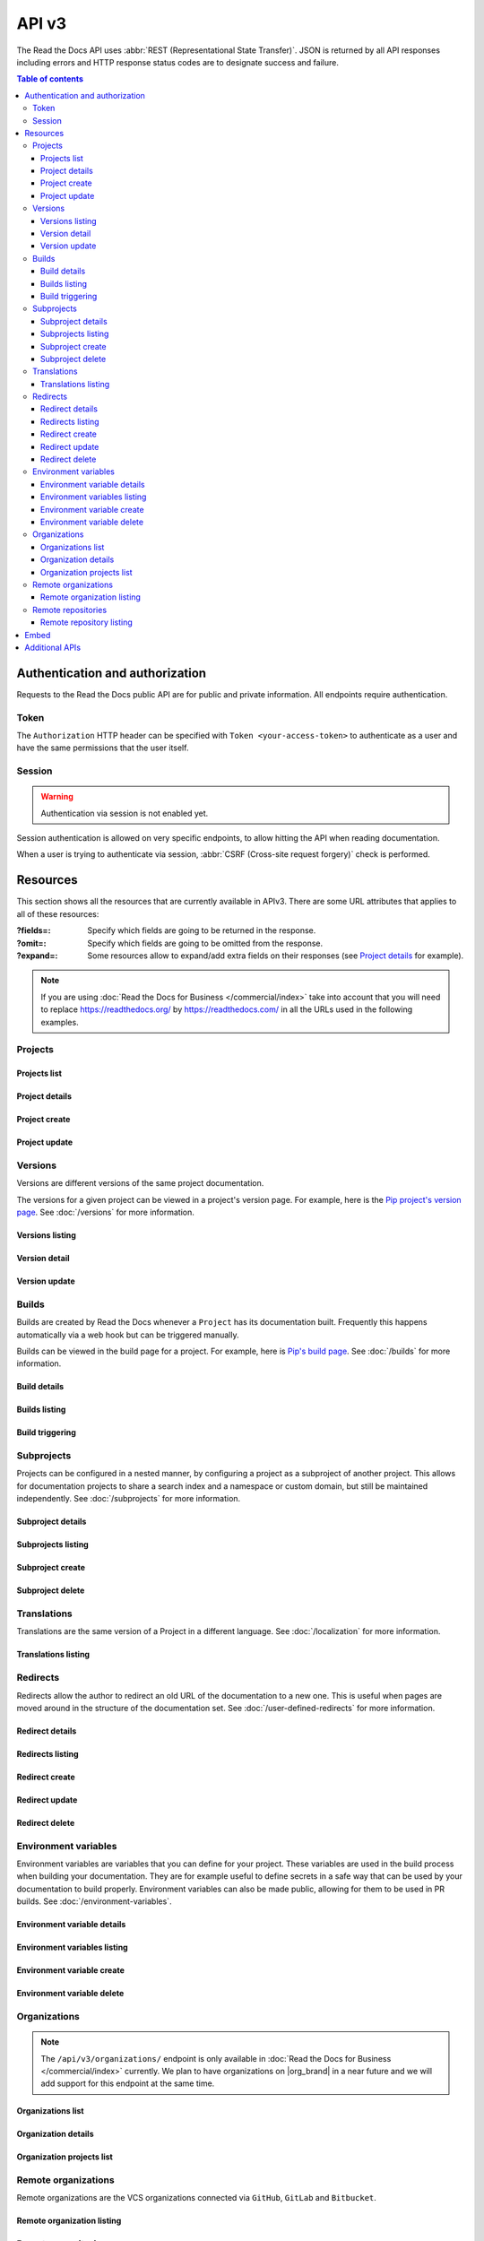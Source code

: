 API v3
======

The Read the Docs API uses :abbr:`REST (Representational State Transfer)`.
JSON is returned by all API responses including errors
and HTTP response status codes are to designate success and failure.

.. contents:: Table of contents
   :local:
   :backlinks: none
   :depth: 3


Authentication and authorization
--------------------------------

Requests to the Read the Docs public API are for public and private information.
All endpoints require authentication.


Token
~~~~~

The ``Authorization`` HTTP header can be specified with ``Token <your-access-token>``
to authenticate as a user and have the same permissions that the user itself.


.. tabs::

  .. tab:: |org_brand|

     .. note::

        On |org_brand|, you will find your access Token under
        `your profile settings <https://readthedocs.org/accounts/tokens/>`__.

  .. tab:: |com_brand|

     .. note::

        On |com_brand|, you will find your access Token under
        `your profile settings <https://readthedocs.com/accounts/tokens/>`__.


Session
~~~~~~~

.. warning::

   Authentication via session is not enabled yet.

Session authentication is allowed on very specific endpoints,
to allow hitting the API when reading documentation.

When a user is trying to authenticate via session,
:abbr:`CSRF (Cross-site request forgery)` check is performed.


Resources
---------

This section shows all the resources that are currently available in APIv3.
There are some URL attributes that applies to all of these resources:

:?fields=:

   Specify which fields are going to be returned in the response.

:?omit=:

   Specify which fields are going to be omitted from the response.

:?expand=:

   Some resources allow to expand/add extra fields on their responses (see `Project details <#project-details>`__ for example).


.. tabs::

   .. tab:: |org_brand|

      .. tip::

         You can browse the full API by accessing its root URL: https://readthedocs.org/api/v3/

   .. tab:: |com_brand|

      .. tip::

         You can browse the full API by accessing its root URL: https://readthedocs.com/api/v3/


.. note::

   If you are using :doc:`Read the Docs for Business </commercial/index>` take into account that you will need to replace
   https://readthedocs.org/ by https://readthedocs.com/ in all the URLs used in the following examples.


Projects
~~~~~~~~

Projects list
+++++++++++++

.. http:get:: /api/v3/projects/

    Retrieve a list of all the projects for the current logged in user.

    **Example request**:

    .. tabs::

        .. code-tab:: bash

            $ curl -H "Authorization: Token <token>" https://readthedocs.org/api/v3/projects/

        .. code-tab:: python

            import requests
            URL = 'https://readthedocs.org/api/v3/projects/'
            TOKEN = '<token>'
            HEADERS = {'Authorization': f'token {TOKEN}'}
            response = requests.get(URL, headers=HEADERS)
            print(response.json())

    **Example response**:

    .. sourcecode:: json

        {
            "count": 25,
            "next": "/api/v3/projects/?limit=10&offset=10",
            "previous": null,
            "results": [{
                "id": 12345,
                "name": "Pip",
                "slug": "pip",
                "created": "2010-10-23T18:12:31+00:00",
                "modified": "2018-12-11T07:21:11+00:00",
                "language": {
                    "code": "en",
                    "name": "English"
                },
                "programming_language": {
                    "code": "py",
                    "name": "Python"
                },
                "repository": {
                    "url": "https://github.com/pypa/pip",
                    "type": "git"
                },
                "default_version": "stable",
                "default_branch": "master",
                "subproject_of": null,
                "translation_of": null,
                "urls": {
                    "documentation": "http://pip.pypa.io/en/stable/",
                    "home": "https://pip.pypa.io/"
                },
                "tags": [
                    "distutils",
                    "easy_install",
                    "egg",
                    "setuptools",
                    "virtualenv"
                ],
                "users": [
                    {
                        "username": "dstufft"
                    }
                ],
                "active_versions": {
                    "stable": "{VERSION}",
                    "latest": "{VERSION}",
                    "19.0.2": "{VERSION}"
                },
                "_links": {
                    "_self": "/api/v3/projects/pip/",
                    "versions": "/api/v3/projects/pip/versions/",
                    "builds": "/api/v3/projects/pip/builds/",
                    "subprojects": "/api/v3/projects/pip/subprojects/",
                    "superproject": "/api/v3/projects/pip/superproject/",
                    "redirects": "/api/v3/projects/pip/redirects/",
                    "translations": "/api/v3/projects/pip/translations/"
                }
            }]
        }

    :query string name: return projects with matching name
    :query string slug: return projects with matching slug
    :query string language: language code as ``en``, ``es``, ``ru``, etc.
    :query string programming_language: programming language code as ``py``, ``js``, etc.

    The ``results`` in response is an array of project data,
    which is same as :http:get:`/api/v3/projects/(string:project_slug)/`.

    .. note::

       .. FIXME: we can't use :query string: here because it doesn't render properly

      :doc:`Read the Docs for Business </commercial/index>`, also accepts

      :Query Parameters:

         * **expand** (*string*) -- with ``organization`` and ``teams``.



Project details
+++++++++++++++

.. http:get:: /api/v3/projects/(string:project_slug)/

    Retrieve details of a single project.

    **Example request**:

    .. tabs::

        .. code-tab:: bash

            $ curl -H "Authorization: Token <token>" https://readthedocs.org/api/v3/projects/pip/

        .. code-tab:: python

            import requests
            URL = 'https://readthedocs.org/api/v3/projects/pip/'
            TOKEN = '<token>'
            HEADERS = {'Authorization': f'token {TOKEN}'}
            response = requests.get(URL, headers=HEADERS)
            print(response.json())

    **Example response**:

    .. sourcecode:: json

        {
            "id": 12345,
            "name": "Pip",
            "slug": "pip",
            "created": "2010-10-23T18:12:31+00:00",
            "modified": "2018-12-11T07:21:11+00:00",
            "language": {
                "code": "en",
                "name": "English"
            },
            "programming_language": {
                "code": "py",
                "name": "Python"
            },
            "repository": {
                "url": "https://github.com/pypa/pip",
                "type": "git"
            },
            "default_version": "stable",
            "default_branch": "master",
            "subproject_of": null,
            "translation_of": null,
            "urls": {
                "documentation": "http://pip.pypa.io/en/stable/",
                "home": "https://pip.pypa.io/"
            },
            "tags": [
                "distutils",
                "easy_install",
                "egg",
                "setuptools",
                "virtualenv"
            ],
            "users": [
                {
                    "username": "dstufft"
                }
            ],
            "active_versions": {
                "stable": "{VERSION}",
                "latest": "{VERSION}",
                "19.0.2": "{VERSION}"
            },
            "privacy_level": "public",
            "external_builds_privacy_level": "public",
            "_links": {
                "_self": "/api/v3/projects/pip/",
                "versions": "/api/v3/projects/pip/versions/",
                "builds": "/api/v3/projects/pip/builds/",
                "subprojects": "/api/v3/projects/pip/subprojects/",
                "superproject": "/api/v3/projects/pip/superproject/",
                "redirects": "/api/v3/projects/pip/redirects/",
                "translations": "/api/v3/projects/pip/translations/"
            }
        }

    :query string expand: allows to add/expand some extra fields in the response.
                          Allowed values are ``active_versions``, ``active_versions.last_build`` and
                          ``active_versions.last_build.config``. Multiple fields can be passed separated by commas.

    .. note::

       .. FIXME: we can't use :query string: here because it doesn't render properly

      :doc:`Read the Docs for Business </commercial/index>`, also accepts

      :Query Parameters:

         * **expand** (*string*) -- with ``organization`` and ``teams``.

Project create
++++++++++++++

.. http:post:: /api/v3/projects/

    Import a project under authenticated user.

    **Example request**:

    .. tabs::

        .. code-tab:: bash

            $ curl \
              -X POST \
              -H "Authorization: Token <token>" https://readthedocs.org/api/v3/projects/ \
              -H "Content-Type: application/json" \
              -d @body.json

        .. code-tab:: python

            import requests
            import json
            URL = 'https://readthedocs.org/api/v3/projects/'
            TOKEN = '<token>'
            HEADERS = {'Authorization': f'token {TOKEN}'}
            data = json.load(open('body.json', 'rb'))
            response = requests.post(
                URL,
                json=data,
                headers=HEADERS,
            )
            print(response.json())

    The content of ``body.json`` is like,

    .. sourcecode:: json

        {
            "name": "Test Project",
            "repository": {
                "url": "https://github.com/readthedocs/template",
                "type": "git"
            },
            "homepage": "http://template.readthedocs.io/",
            "programming_language": "py",
            "language": "es",
            "privacy_level": "public",
            "external_builds_privacy_level": "public",
            "tags": [
                "automation",
                "sphinx"
            ]
        }

    **Example response**:

    `See Project details <#project-details>`__

    .. note::

       .. FIXME: we can't use :query string: here because it doesn't render properly

      :doc:`Read the Docs for Business </commercial/index>`, also accepts

      :Request JSON Object:

         * **organization** (*string*) -- required organization's slug under the project will be imported.
         * **teams** (*string*) -- optional teams' slugs the project will belong to.

      .. note::

         Privacy levels are only available in :doc:`Read the Docs for Business </commercial/index>`.

Project update
++++++++++++++

.. http:patch:: /api/v3/projects/(string:project_slug)/

    Update an existing project.

    **Example request**:

    .. tabs::

        .. code-tab:: bash

            $ curl \
              -X PATCH \
              -H "Authorization: Token <token>" https://readthedocs.org/api/v3/projects/pip/ \
              -H "Content-Type: application/json" \
              -d @body.json

        .. code-tab:: python

            import requests
            import json
            URL = 'https://readthedocs.org/api/v3/projects/pip/'
            TOKEN = '<token>'
            HEADERS = {'Authorization': f'token {TOKEN}'}
            data = json.load(open('body.json', 'rb'))
            response = requests.patch(
                URL,
                json=data,
                headers=HEADERS,
            )
            print(response.json())

    The content of ``body.json`` is like,

    .. sourcecode:: json

        {
            "name": "New name for the project",
            "repository": {
                "url": "https://github.com/readthedocs/readthedocs.org",
                "type": "git"
            },
            "language": "ja",
            "programming_language": "py",
            "homepage": "https://readthedocs.org/",
            "tags" : [
                "extension",
                "mkdocs"
            ]
            "default_version": "v0.27.0",
            "default_branch": "develop",
            "analytics_code": "UA000000",
            "analytics_disabled": false,
            "single_version": false,
            "external_builds_enabled": true,
            "privacy_level": "public",
            "external_builds_privacy_level": "public"
        }

    .. note::

        Adding ``tags`` will replace existing tags with the new list,
        and if omitted won't change the tags.

    .. note::

       Privacy levels are only available in :doc:`Read the Docs for Business </commercial/index>`.

    :statuscode 204: Updated successfully


Versions
~~~~~~~~

Versions are different versions of the same project documentation.

The versions for a given project can be viewed in a project's version page.
For example, here is the `Pip project's version page`_.
See :doc:`/versions` for more information.

.. _Pip project's version page: https://readthedocs.org/projects/pip/versions/


Versions listing
++++++++++++++++

.. http:get:: /api/v3/projects/(string:project_slug)/versions/

    Retrieve a list of all versions for a project.

    **Example request**:

    .. tabs::

        .. code-tab:: bash

            $ curl -H "Authorization: Token <token>" https://readthedocs.org/api/v3/projects/pip/versions/

        .. code-tab:: python

            import requests
            URL = 'https://readthedocs.org/api/v3/projects/pip/versions/'
            TOKEN = '<token>'
            HEADERS = {'Authorization': f'token {TOKEN}'}
            response = requests.get(URL, headers=HEADERS)
            print(response.json())

    **Example response**:

    .. sourcecode:: json

        {
            "count": 25,
            "next": "/api/v3/projects/pip/versions/?limit=10&offset=10",
            "previous": null,
            "results": ["VERSION"]
        }

    :query boolean active: return only active versions
    :query boolean built: return only built versions
    :query string privacy_level: return versions with specific privacy level (``public`` or ``private``)
    :query string slug: return versions with matching slug
    :query string type: return versions with specific type (``branch`` or ``tag``)
    :query string verbose_name: return versions with matching version name


Version detail
++++++++++++++

.. http:get:: /api/v3/projects/(string:project_slug)/versions/(string:version_slug)/

    Retrieve details of a single version.

    **Example request**:

    .. tabs::

        .. code-tab:: bash

            $ curl -H "Authorization: Token <token>" https://readthedocs.org/api/v3/projects/pip/versions/stable/

        .. code-tab:: python

            import requests
            URL = 'https://readthedocs.org/api/v3/projects/pip/versions/stable/'
            TOKEN = '<token>'
            HEADERS = {'Authorization': f'token {TOKEN}'}
            response = requests.get(URL, headers=HEADERS)
            print(response.json())

    **Example response**:

    .. sourcecode:: json

        {
            "id": 71652437,
            "slug": "stable",
            "verbose_name": "stable",
            "identifier": "3a6b3995c141c0888af6591a59240ba5db7d9914",
            "ref": "19.0.2",
            "built": true,
            "active": true,
            "hidden": false,
            "type": "tag",
            "last_build": "{BUILD}",
            "privacy_level": "public",
            "downloads": {
                "pdf": "https://pip.readthedocs.io/_/downloads/pdf/pip/stable/",
                "htmlzip": "https://pip.readthedocs.io/_/downloads/htmlzip/pip/stable/",
                "epub": "https://pip.readthedocs.io/_/downloads/epub/pip/stable/"
            },
            "urls": {
                "dashboard": {
                    "edit": "https://readthedocs.org/dashboard/pip/version/stable/edit/"
                },
                "documentation": "https://pip.pypa.io/en/stable/",
                "vcs": "https://github.com/pypa/pip/tree/19.0.2"
            },
            "_links": {
                "_self": "/api/v3/projects/pip/versions/stable/",
                "builds": "/api/v3/projects/pip/versions/stable/builds/",
                "project": "/api/v3/projects/pip/"
            }
        }

    :>json string ref: the version slug where the ``stable`` version points to.
                       ``null`` when it's not the stable version.
    :>json boolean built: the version has at least one successful build.

    :query string expand: allows to add/expand some extra fields in the response.
                          Allowed values are ``last_build`` and ``last_build.config``.
                          Multiple fields can be passed separated by commas.

Version update
++++++++++++++

.. http:patch:: /api/v3/projects/(string:project_slug)/versions/(string:version_slug)/

    Update a version.

    **Example request**:

    .. tabs::

        .. code-tab:: bash

            $ curl \
              -X PATCH \
              -H "Authorization: Token <token>" https://readthedocs.org/api/v3/projects/pip/versions/0.23/ \
              -H "Content-Type: application/json" \
              -d @body.json

        .. code-tab:: python

            import requests
            import json
            URL = 'https://readthedocs.org/api/v3/projects/pip/versions/0.23/'
            TOKEN = '<token>'
            HEADERS = {'Authorization': f'token {TOKEN}'}
            data = json.load(open('body.json', 'rb'))
            response = requests.patch(
                URL,
                json=data,
                headers=HEADERS,
            )
            print(response.json())

    The content of ``body.json`` is like,

    .. sourcecode:: json

        {
            "active": true,
            "hidden": false,
            "privacy_level": "public"
        }

    :statuscode 204: Updated successfully

    .. note::

       Privacy levels are only available in :doc:`Read the Docs for Business </commercial/index>`.

Builds
~~~~~~

Builds are created by Read the Docs whenever a ``Project`` has its documentation built.
Frequently this happens automatically via a web hook but can be triggered manually.

Builds can be viewed in the build page for a project.
For example, here is `Pip's build page`_.
See :doc:`/builds` for more information.

.. _Pip's build page: https://readthedocs.org/projects/pip/builds/


Build details
+++++++++++++

.. http:get:: /api/v3/projects/(str:project_slug)/builds/(int:build_id)/

    Retrieve details of a single build for a project.

    **Example request**:

    .. tabs::

        .. code-tab:: bash

            $ curl -H "Authorization: Token <token>" https://readthedocs.org/api/v3/projects/pip/builds/8592686/?expand=config

        .. code-tab:: python

            import requests
            URL = 'https://readthedocs.org/api/v3/projects/pip/builds/8592686/?expand=config'
            TOKEN = '<token>'
            HEADERS = {'Authorization': f'token {TOKEN}'}
            response = requests.get(URL, headers=HEADERS)
            print(response.json())

    **Example response**:

    .. sourcecode:: json

        {
            "id": 8592686,
            "version": "latest",
            "project": "pip",
            "created": "2018-06-19T15:15:59+00:00",
            "finished": "2018-06-19T15:16:58+00:00",
            "duration": 59,
            "state": {
                "code": "finished",
                "name": "Finished"
            },
            "success": true,
            "error": null,
            "commit": "6f808d743fd6f6907ad3e2e969c88a549e76db30",
            "config": {
                "version": "1",
                "formats": [
                    "htmlzip",
                    "epub",
                    "pdf"
                ],
                "python": {
                    "version": 3,
                    "install": [
                        {
                            "requirements": ".../stable/tools/docs-requirements.txt"
                        }
                    ],
                    "use_system_site_packages": false
                },
                "conda": null,
                "build": {
                    "image": "readthedocs/build:latest"
                },
                "doctype": "sphinx_htmldir",
                "sphinx": {
                    "builder": "sphinx_htmldir",
                    "configuration": ".../stable/docs/html/conf.py",
                    "fail_on_warning": false
                },
                "mkdocs": {
                    "configuration": null,
                    "fail_on_warning": false
                },
                "submodules": {
                    "include": "all",
                    "exclude": [],
                    "recursive": true
                }
            },
            "_links": {
                "_self": "/api/v3/projects/pip/builds/8592686/",
                "project": "/api/v3/projects/pip/",
                "version": "/api/v3/projects/pip/versions/latest/"
            }
        }

    :>json string created: The ISO-8601 datetime when the build was created.
    :>json string finished: The ISO-8601 datetime when the build has finished.
    :>json integer duration: The length of the build in seconds.
    :>json string state: The state of the build (one of ``triggered``, ``building``, ``installing``, ``cloning``, ``finished`` or ``cancelled``)
    :>json string error: An error message if the build was unsuccessful

    :query string expand: allows to add/expand some extra fields in the response.
                          Allowed value is ``config``.


Builds listing
++++++++++++++

.. http:get:: /api/v3/projects/(str:project_slug)/builds/

    Retrieve list of all the builds on this project.

    **Example request**:

    .. tabs::

        .. code-tab:: bash

            $ curl -H "Authorization: Token <token>" https://readthedocs.org/api/v3/projects/pip/builds/

        .. code-tab:: python

            import requests
            URL = 'https://readthedocs.org/api/v3/projects/pip/builds/'
            TOKEN = '<token>'
            HEADERS = {'Authorization': f'token {TOKEN}'}
            response = requests.get(URL, headers=HEADERS)
            print(response.json())

    **Example response**:

    .. sourcecode:: json

        {
            "count": 15,
            "next": "/api/v3/projects/pip/builds?limit=10&offset=10",
            "previous": null,
            "results": ["BUILD"]
        }

    :query string commit: commit hash to filter the builds returned by commit
    :query boolean running: filter the builds that are currently building/running


Build triggering
++++++++++++++++


.. http:post:: /api/v3/projects/(string:project_slug)/versions/(string:version_slug)/builds/

    Trigger a new build for the ``version_slug`` version of this project.

    **Example request**:

    .. tabs::

        .. code-tab:: bash

            $ curl \
              -X POST \
              -H "Authorization: Token <token>" https://readthedocs.org/api/v3/projects/pip/versions/latest/builds/

        .. code-tab:: python

            import requests
            URL = 'https://readthedocs.org/api/v3/projects/pip/versions/latest/builds/'
            TOKEN = '<token>'
            HEADERS = {'Authorization': f'token {TOKEN}'}
            response = requests.post(URL, headers=HEADERS)
            print(response.json())

    **Example response**:

    .. sourcecode:: json

        {
            "build": "{BUILD}",
            "project": "{PROJECT}",
            "version": "{VERSION}"
        }

    :statuscode 202: the build was triggered


Subprojects
~~~~~~~~~~~

Projects can be configured in a nested manner,
by configuring a project as a subproject of another project.
This allows for documentation projects to share a search index and a namespace or custom domain,
but still be maintained independently.
See :doc:`/subprojects` for more information.


Subproject details
++++++++++++++++++


.. http:get:: /api/v3/projects/(str:project_slug)/subprojects/(str:alias_slug)/

    Retrieve details of a subproject relationship.

    **Example request**:

    .. tabs::

        .. code-tab:: bash

            $ curl -H "Authorization: Token <token>" https://readthedocs.org/api/v3/projects/pip/subprojects/subproject-alias/

        .. code-tab:: python

            import requests
            URL = 'https://readthedocs.org/api/v3/projects/pip/subprojects/subproject-alias/'
            TOKEN = '<token>'
            HEADERS = {'Authorization': f'token {TOKEN}'}
            response = requests.get(URL, headers=HEADERS)
            print(response.json())

    **Example response**:

    .. sourcecode:: json

        {
            "alias": "subproject-alias",
            "child": ["PROJECT"],
            "_links": {
                "parent": "/api/v3/projects/pip/"
            }
        }


Subprojects listing
+++++++++++++++++++


.. http:get:: /api/v3/projects/(str:project_slug)/subprojects/

    Retrieve a list of all sub-projects for a project.

    **Example request**:

    .. tabs::

        .. code-tab:: bash

            $ curl -H "Authorization: Token <token>" https://readthedocs.org/api/v3/projects/pip/subprojects/

        .. code-tab:: python

            import requests
            URL = 'https://readthedocs.org/api/v3/projects/pip/subprojects/'
            TOKEN = '<token>'
            HEADERS = {'Authorization': f'token {TOKEN}'}
            response = requests.get(URL, headers=HEADERS)
            print(response.json())

    **Example response**:

    .. sourcecode:: json

        {
            "count": 25,
            "next": "/api/v3/projects/pip/subprojects/?limit=10&offset=10",
            "previous": null,
            "results": ["SUBPROJECT RELATIONSHIP"]
        }


Subproject create
+++++++++++++++++


.. http:post:: /api/v3/projects/(str:project_slug)/subprojects/

    Create a subproject relationship between two projects.

    **Example request**:

    .. tabs::

        .. code-tab:: bash

            $ curl \
              -X POST \
              -H "Authorization: Token <token>" https://readthedocs.org/api/v3/projects/pip/subprojects/ \
              -H "Content-Type: application/json" \
              -d @body.json

        .. code-tab:: python

            import requests
            import json
            URL = 'https://readthedocs.org/api/v3/projects/pip/subprojects/'
            TOKEN = '<token>'
            HEADERS = {'Authorization': f'token {TOKEN}'}
            data = json.load(open('body.json', 'rb'))
            response = requests.post(
                URL,
                json=data,
                headers=HEADERS,
            )
            print(response.json())

    The content of ``body.json`` is like,

    .. sourcecode:: json

        {
            "child": "subproject-child-slug",
            "alias": "subproject-alias"
        }

    .. note::

      ``child`` must be a project that you have access to.
      Or if you are using :doc:`/commercial/index`,
      additionally the project must be under the same organization as the parent project.

    **Example response**:

    `See Subproject details <#subproject-details>`_

    :>json string child: slug of the child project in the relationship.
    :>json string alias: optional slug alias to be used in the URL (e.g ``/projects/<alias>/en/latest/``).
                         If not provided, child project's slug is used as alias.

    :statuscode 201: Subproject created successfully


Subproject delete
+++++++++++++++++

.. http:delete:: /api/v3/projects/(str:project_slug)/subprojects/(str:alias_slug)/

    Delete a subproject relationship.

    **Example request**:

    .. tabs::

        .. code-tab:: bash

            $ curl \
              -X DELETE \
              -H "Authorization: Token <token>" https://readthedocs.org/api/v3/projects/pip/subprojects/subproject-alias/

        .. code-tab:: python

            import requests
            URL = 'https://readthedocs.org/api/v3/projects/pip/subprojects/subproject-alias/'
            TOKEN = '<token>'
            HEADERS = {'Authorization': f'token {TOKEN}'}
            response = requests.delete(URL, headers=HEADERS)
            print(response.json())

    :statuscode 204: Subproject deleted successfully


Translations
~~~~~~~~~~~~

Translations are the same version of a Project in a different language.
See :doc:`/localization` for more information.

Translations listing
++++++++++++++++++++


.. http:get:: /api/v3/projects/(str:project_slug)/translations/

    Retrieve a list of all translations for a project.

    **Example request**:

    .. tabs::

        .. code-tab:: bash

            $ curl -H "Authorization: Token <token>" https://readthedocs.org/api/v3/projects/pip/translations/

        .. code-tab:: python

            import requests
            URL = 'https://readthedocs.org/api/v3/projects/pip/translations/'
            TOKEN = '<token>'
            HEADERS = {'Authorization': f'token {TOKEN}'}
            response = requests.get(URL, headers=HEADERS)
            print(response.json())

    **Example response**:

    .. sourcecode:: json

        {
            "count": 25,
            "next": "/api/v3/projects/pip/translations/?limit=10&offset=10",
            "previous": null,
            "results": [{
                "id": 12345,
                "name": "Pip",
                "slug": "pip",
                "created": "2010-10-23T18:12:31+00:00",
                "modified": "2018-12-11T07:21:11+00:00",
                "language": {
                    "code": "en",
                    "name": "English"
                },
                "programming_language": {
                    "code": "py",
                    "name": "Python"
                },
                "repository": {
                    "url": "https://github.com/pypa/pip",
                    "type": "git"
                },
                "default_version": "stable",
                "default_branch": "master",
                "subproject_of": null,
                "translation_of": null,
                "urls": {
                    "documentation": "http://pip.pypa.io/en/stable/",
                    "home": "https://pip.pypa.io/"
                },
                "tags": [
                    "distutils",
                    "easy_install",
                    "egg",
                    "setuptools",
                    "virtualenv"
                ],
                "users": [
                    {
                        "username": "dstufft"
                    }
                ],
                "active_versions": {
                    "stable": "{VERSION}",
                    "latest": "{VERSION}",
                    "19.0.2": "{VERSION}"
                },
                "_links": {
                    "_self": "/api/v3/projects/pip/",
                    "versions": "/api/v3/projects/pip/versions/",
                    "builds": "/api/v3/projects/pip/builds/",
                    "subprojects": "/api/v3/projects/pip/subprojects/",
                    "superproject": "/api/v3/projects/pip/superproject/",
                    "redirects": "/api/v3/projects/pip/redirects/",
                    "translations": "/api/v3/projects/pip/translations/"
                }
            }]
        }

    The ``results`` in response is an array of project data,
    which is same as :http:get:`/api/v3/projects/(string:project_slug)/`.


Redirects
~~~~~~~~~

Redirects allow the author to redirect an old URL of the documentation to a new one.
This is useful when pages are moved around in the structure of the documentation set.
See :doc:`/user-defined-redirects` for more information.


Redirect details
++++++++++++++++

.. http:get:: /api/v3/projects/(str:project_slug)/redirects/(int:redirect_id)/

    Retrieve details of a single redirect for a project.

    **Example request**

    .. tabs::

        .. code-tab:: bash

            $ curl -H "Authorization: Token <token>" https://readthedocs.org/api/v3/projects/pip/redirects/1/

        .. code-tab:: python

            import requests
            URL = 'https://readthedocs.org/api/v3/projects/pip/redirects/1/'
            TOKEN = '<token>'
            HEADERS = {'Authorization': f'token {TOKEN}'}
            response = requests.get(URL, headers=HEADERS)
            print(response.json())

    **Example response**

    .. sourcecode:: json

       {
           "pk": 1,
           "created": "2019-04-29T10:00:00Z",
           "modified": "2019-04-29T12:00:00Z",
           "project": "pip",
           "from_url": "/docs/",
           "to_url": "/documentation/",
           "type": "page",
           "_links": {
               "_self": "/api/v3/projects/pip/redirects/1/",
               "project": "/api/v3/projects/pip/"
           }
       }

Redirects listing
+++++++++++++++++

.. http:get:: /api/v3/projects/(str:project_slug)/redirects/

    Retrieve list of all the redirects for this project.

    **Example request**

    .. tabs::

        .. code-tab:: bash

            $ curl -H "Authorization: Token <token>" https://readthedocs.org/api/v3/projects/pip/redirects/

        .. code-tab:: python

            import requests
            URL = 'https://readthedocs.org/api/v3/projects/pip/redirects/'
            TOKEN = '<token>'
            HEADERS = {'Authorization': f'token {TOKEN}'}
            response = requests.get(URL, headers=HEADERS)
            print(response.json())

    **Example response**

    .. sourcecode:: json

        {
            "count": 25,
            "next": "/api/v3/projects/pip/redirects/?limit=10&offset=10",
            "previous": null,
            "results": ["REDIRECT"]
        }

Redirect create
+++++++++++++++

.. http:post:: /api/v3/projects/(str:project_slug)/redirects/

    Create a redirect for this project.

    **Example request**:

    .. tabs::

        .. code-tab:: bash

            $ curl \
              -X POST \
              -H "Authorization: Token <token>" https://readthedocs.org/api/v3/projects/pip/redirects/ \
              -H "Content-Type: application/json" \
              -d @body.json

        .. code-tab:: python

            import requests
            import json
            URL = 'https://readthedocs.org/api/v3/projects/pip/redirects/'
            TOKEN = '<token>'
            HEADERS = {'Authorization': f'token {TOKEN}'}
            data = json.load(open('body.json', 'rb'))
            response = requests.post(
                URL,
                json=data,
                headers=HEADERS,
            )
            print(response.json())

    The content of ``body.json`` is like,

    .. sourcecode:: json

        {
            "from_url": "/docs/",
            "to_url": "/documentation/",
            "type": "page"
        }

    .. note::

       ``type`` can be one of ``prefix``, ``page``, ``exact``, ``sphinx_html`` and ``sphinx_htmldir``.

       Depending on the ``type`` of the redirect, some fields may not be needed:

       * ``prefix`` type does not require ``to_url``.
       * ``page`` and ``exact`` types require ``from_url`` and ``to_url``.
       * ``sphinx_html`` and ``sphinx_htmldir`` types do not require ``from_url`` and ``to_url``.

    **Example response**:

    `See Redirect details <#redirect-details>`_

    :statuscode 201: redirect created successfully


Redirect update
+++++++++++++++

.. http:put:: /api/v3/projects/(str:project_slug)/redirects/(int:redirect_id)/

    Update a redirect for this project.

    **Example request**:

    .. tabs::

        .. code-tab:: bash

            $ curl \
              -X PUT \
              -H "Authorization: Token <token>" https://readthedocs.org/api/v3/projects/pip/redirects/1/ \
              -H "Content-Type: application/json" \
              -d @body.json

        .. code-tab:: python

            import requests
            import json
            URL = 'https://readthedocs.org/api/v3/projects/pip/redirects/1/'
            TOKEN = '<token>'
            HEADERS = {'Authorization': f'token {TOKEN}'}
            data = json.load(open('body.json', 'rb'))
            response = requests.put(
                URL,
                json=data,
                headers=HEADERS,
            )
            print(response.json())

    The content of ``body.json`` is like,

    .. sourcecode:: json

        {
            "from_url": "/docs/",
            "to_url": "/documentation.html",
            "type": "page"
        }

    **Example response**:

    `See Redirect details <#redirect-details>`_

Redirect delete
++++++++++++++++

.. http:delete:: /api/v3/projects/(str:project_slug)/redirects/(int:redirect_id)/

    Delete a redirect for this project.

    **Example request**:

    .. tabs::

        .. code-tab:: bash

            $ curl \
              -X DELETE \
              -H "Authorization: Token <token>" https://readthedocs.org/api/v3/projects/pip/redirects/1/

        .. code-tab:: python

            import requests
            URL = 'https://readthedocs.org/api/v3/projects/pip/redirects/1/'
            TOKEN = '<token>'
            HEADERS = {'Authorization': f'token {TOKEN}'}
            response = requests.delete(URL, headers=HEADERS)
            print(response.json())

    :statuscode 204: Redirect deleted successfully


Environment variables
~~~~~~~~~~~~~~~~~~~~~

Environment variables are variables that you can define for your project.
These variables are used in the build process when building your documentation.
They are for example useful to define secrets in a safe way that can be used by your documentation to build properly.
Environment variables can also be made public, allowing for them to be used in PR builds.
See :doc:`/environment-variables`.


Environment variable details
++++++++++++++++++++++++++++

.. http:get:: /api/v3/projects/(str:project_slug)/environmentvariables/(int:environmentvariable_id)/

    Retrieve details of a single environment variable for a project.

    **Example request**

    .. tabs::

        .. code-tab:: bash

            $ curl -H "Authorization: Token <token>" https://readthedocs.org/api/v3/projects/pip/environmentvariables/1/

        .. code-tab:: python

            import requests
            URL = 'https://readthedocs.org/api/v3/projects/pip/environmentvariables/1/'
            TOKEN = '<token>'
            HEADERS = {'Authorization': f'token {TOKEN}'}
            response = requests.get(URL, headers=HEADERS)
            print(response.json())

    **Example response**

    .. sourcecode:: json

       {
           "_links": {
               "_self": "https://readthedocs.org/api/v3/projects/project/environmentvariables/1/",
               "project": "https://readthedocs.org/api/v3/projects/project/"
           },
       "created": "2019-04-29T10:00:00Z",
       "modified": "2019-04-29T12:00:00Z",
       "pk": 1,
       "project": "project",
       "public": false,
       "name": "ENVVAR"
       }

Environment variables listing
+++++++++++++++++++++++++++++

.. http:get:: /api/v3/projects/(str:project_slug)/environmentvariables/

    Retrieve list of all the environment variables for this project.

    **Example request**

    .. tabs::

        .. code-tab:: bash

            $ curl -H "Authorization: Token <token>" https://readthedocs.org/api/v3/projects/pip/environmentvariables/

        .. code-tab:: python

            import requests
            URL = 'https://readthedocs.org/api/v3/projects/pip/environmentvariables/'
            TOKEN = '<token>'
            HEADERS = {'Authorization': f'token {TOKEN}'}
            response = requests.get(URL, headers=HEADERS)
            print(response.json())

    **Example response**

    .. sourcecode:: json

        {
            "count": 15,
            "next": "/api/v3/projects/pip/environmentvariables/?limit=10&offset=10",
            "previous": null,
            "results": ["ENVIRONMENTVARIABLE"]
        }

Environment variable create
+++++++++++++++++++++++++++

.. http:post:: /api/v3/projects/(str:project_slug)/environmentvariables/

    Create an environment variable for this project.

    **Example request**:

    .. tabs::

        .. code-tab:: bash

            $ curl \
              -X POST \
              -H "Authorization: Token <token>" https://readthedocs.org/api/v3/projects/pip/environmentvariables/ \
              -H "Content-Type: application/json" \
              -d @body.json

        .. code-tab:: python

            import requests
            import json
            URL = 'https://readthedocs.org/api/v3/projects/pip/environmentvariables/'
            TOKEN = '<token>'
            HEADERS = {'Authorization': f'token {TOKEN}'}
            data = json.load(open('body.json', 'rb'))
            response = requests.post(
                URL,
                json=data,
                headers=HEADERS,
            )
            print(response.json())

    The content of ``body.json`` is like,

    .. sourcecode:: json

        {
            "name": "MYVAR",
            "value": "My secret value"
        }

    **Example response**:

    `See Environment Variable details <#environmentvariable-details>`_

    :statuscode 201: Environment variable created successfully


Environment variable delete
+++++++++++++++++++++++++++

.. http:delete:: /api/v3/projects/(str:project_slug)/environmentvariables/(int:environmentvariable_id)/

    Delete an environment variable for this project.

    **Example request**:

    .. tabs::

        .. code-tab:: bash

            $ curl \
              -X DELETE \
              -H "Authorization: Token <token>" https://readthedocs.org/api/v3/projects/pip/environmentvariables/1/

        .. code-tab:: python

            import requests
            URL = 'https://readthedocs.org/api/v3/projects/pip/environmentvariables/1/'
            TOKEN = '<token>'
            HEADERS = {'Authorization': f'token {TOKEN}'}
            response = requests.delete(URL, headers=HEADERS)
            print(response.json())

    :requestheader Authorization: token to authenticate.

    :statuscode 204: Environment variable deleted successfully


Organizations
~~~~~~~~~~~~~

.. note::

   The ``/api/v3/organizations/`` endpoint is only available in :doc:`Read the Docs for Business </commercial/index>` currently.
   We plan to have organizations on |org_brand| in a near future and we will add support for this endpoint at the same time.


Organizations list
++++++++++++++++++


.. http:get:: /api/v3/organizations/

    Retrieve a list of all the organizations for the current logged in user.

    **Example request**:

    .. tabs::

        .. code-tab:: bash

            $ curl -H "Authorization: Token <token>" https://readthedocs.com/api/v3/organizations/

        .. code-tab:: python

            import requests
            URL = 'https://readthedocs.com/api/v3/organizations/'
            TOKEN = '<token>'
            HEADERS = {'Authorization': f'token {TOKEN}'}
            response = requests.get(URL, headers=HEADERS)
            print(response.json())

    **Example response**:

    .. sourcecode:: json

       {
           "count": 1,
           "next": null,
           "previous": null,
           "results": [
               {
                   "_links": {
                       "_self": "https://readthedocs.com/api/v3/organizations/pypa/",
                       "projects": "https://readthedocs.com/api/v3/organizations/pypa/projects/"
                   },
                   "created": "2019-02-22T21:54:52.768630Z",
                   "description": "",
                   "disabled": false,
                   "email": "pypa@psf.org",
                   "modified": "2020-07-02T12:35:32.418423Z",
                   "name": "Python Package Authority",
                   "owners": [
                       {
                           "username": "dstufft"
                       }
                   ],
                   "slug": "pypa",
                   "url": "https://github.com/pypa/"
               }
       }


Organization details
++++++++++++++++++++

.. http:get:: /api/v3/organizations/(string:organization_slug)/

    Retrieve details of a single organization.

    **Example request**:

    .. tabs::

        .. code-tab:: bash

            $ curl -H "Authorization: Token <token>" https://readthedocs.com/api/v3/organizations/pypa/

        .. code-tab:: python

            import requests
            URL = 'https://readthedocs.com/api/v3/organizations/pypa/'
            TOKEN = '<token>'
            HEADERS = {'Authorization': f'token {TOKEN}'}
            response = requests.get(URL, headers=HEADERS)
            print(response.json())

    **Example response**:

    .. sourcecode:: json

        {
            "_links": {
                "_self": "https://readthedocs.com/api/v3/organizations/pypa/",
                "projects": "https://readthedocs.com/api/v3/organizations/pypa/projects/"
            },
            "created": "2019-02-22T21:54:52.768630Z",
            "description": "",
            "disabled": false,
            "email": "pypa@psf.com",
            "modified": "2020-07-02T12:35:32.418423Z",
            "name": "Python Package Authority",
            "owners": [
                {
                    "username": "dstufft"
                }
            ],
            "slug": "pypa",
            "url": "https://github.com/pypa/"
        }


Organization projects list
++++++++++++++++++++++++++

.. http:get:: /api/v3/organizations/(string:organization_slug)/projects/

    Retrieve list of projects under an organization.

    **Example request**:

    .. tabs::

        .. code-tab:: bash

            $ curl -H "Authorization: Token <token>" https://readthedocs.com/api/v3/organizations/pypa/projects/

        .. code-tab:: python

            import requests
            URL = 'https://readthedocs.com/api/v3/organizations/pypa/projects/'
            TOKEN = '<token>'
            HEADERS = {'Authorization': f'token {TOKEN}'}
            response = requests.get(URL, headers=HEADERS)
            print(response.json())

    **Example response**:

    .. sourcecode:: json

       {
           "count": 1,
           "next": null,
           "previous": null,
           "results": [
               {
                   "_links": {
                       "_self": "https://readthedocs.com/api/v3/projects/pypa-pip/",
                       "builds": "https://readthedocs.com/api/v3/projects/pypa-pip/builds/",
                       "environmentvariables": "https://readthedocs.com/api/v3/projects/pypa-pip/environmentvariables/",
                       "redirects": "https://readthedocs.com/api/v3/projects/pypa-pip/redirects/",
                       "subprojects": "https://readthedocs.com/api/v3/projects/pypa-pip/subprojects/",
                       "superproject": "https://readthedocs.com/api/v3/projects/pypa-pip/superproject/",
                       "translations": "https://readthedocs.com/api/v3/projects/pypa-pip/translations/",
                       "versions": "https://readthedocs.com/api/v3/projects/pypa-pip/versions/"
                   },
                   "created": "2019-02-22T21:59:13.333614Z",
                   "default_branch": "master",
                   "default_version": "latest",
                   "homepage": null,
                   "id": 2797,
                   "language": {
                       "code": "en",
                       "name": "English"
                   },
                   "modified": "2019-08-08T16:27:25.939531Z",
                   "name": "pip",
                   "programming_language": {
                       "code": "py",
                       "name": "Python"
                   },
                   "repository": {
                       "type": "git",
                       "url": "https://github.com/pypa/pip"
                   },
                   "slug": "pypa-pip",
                   "subproject_of": null,
                   "tags": [],
                   "translation_of": null,
                   "urls": {
                       "builds": "https://readthedocs.com/projects/pypa-pip/builds/",
                       "documentation": "https://pypa-pip.readthedocs-hosted.com/en/latest/",
                       "home": "https://readthedocs.com/projects/pypa-pip/",
                       "versions": "https://readthedocs.com/projects/pypa-pip/versions/"
                   }
               }
           ]
       }


Remote organizations
~~~~~~~~~~~~~~~~~~~~

Remote organizations are the VCS organizations connected via
``GitHub``, ``GitLab`` and ``Bitbucket``.


Remote organization listing
+++++++++++++++++++++++++++


.. http:get:: /api/v3/remote/organizations/

    Retrieve a list of all Remote Organizations for the authenticated user.

    **Example request**:

    .. tabs::

        .. code-tab:: bash

            $ curl -H "Authorization: Token <token>" https://readthedocs.org/api/v3/remote/organizations/

        .. code-tab:: python

            import requests
            URL = 'https://readthedocs.org/api/v3/remote/organizations/'
            TOKEN = '<token>'
            HEADERS = {'Authorization': f'token {TOKEN}'}
            response = requests.get(URL, headers=HEADERS)
            print(response.json())

    **Example response**:

    .. sourcecode:: json

        {
            "count": 20,
            "next": "api/v3/remote/organizations/?limit=10&offset=10",
            "previous": null,
            "results": [
                {
                    "avatar_url": "https://avatars.githubusercontent.com/u/12345?v=4",
                    "created": "2019-04-29T10:00:00Z",
                    "modified": "2019-04-29T12:00:00Z",
                    "name": "Organization Name",
                    "pk": 1,
                    "slug": "organization",
                    "url": "https://github.com/organization",
                    "vcs_provider": "github"
                }
            ]
        }


    The ``results`` in response is an array of remote organizations data.

    :query string name: return remote organizations with containing the name
    :query string vcs_provider: return remote organizations for specific vcs provider (``github``, ``gitlab`` or ``bitbucket``)

    :requestheader Authorization: token to authenticate.


Remote repositories
~~~~~~~~~~~~~~~~~~~

Remote repositories are the importable repositories connected via
``GitHub``, ``GitLab`` and ``Bitbucket``.


Remote repository listing
+++++++++++++++++++++++++


.. http:get:: /api/v3/remote/repositories/

    Retrieve a list of all Remote Repositories for the authenticated user.

    **Example request**:

    .. tabs::

        .. code-tab:: bash

            $ curl -H "Authorization: Token <token>" https://readthedocs.org/api/v3/remote/repositories/?expand=projects,remote_organization

        .. code-tab:: python

            import requests
            URL = 'https://readthedocs.org/api/v3/remote/repositories/?expand=projects,remote_organization'
            TOKEN = '<token>'
            HEADERS = {'Authorization': f'token {TOKEN}'}
            response = requests.get(URL, headers=HEADERS)
            print(response.json())

    **Example response**:

    .. sourcecode:: json

        {
            "count": 20,
            "next": "api/v3/remote/repositories/?expand=projects,remote_organization&limit=10&offset=10",
            "previous": null,
            "results": [
                {
                    "remote_organization": {
                        "avatar_url": "https://avatars.githubusercontent.com/u/12345?v=4",
                        "created": "2019-04-29T10:00:00Z",
                        "modified": "2019-04-29T12:00:00Z",
                        "name": "Organization Name",
                        "pk": 1,
                        "slug": "organization",
                        "url": "https://github.com/organization",
                        "vcs_provider": "github"
                    },
                    "project": [{
                        "id": 12345,
                        "name": "project",
                        "slug": "project",
                        "created": "2010-10-23T18:12:31+00:00",
                        "modified": "2018-12-11T07:21:11+00:00",
                        "language": {
                            "code": "en",
                            "name": "English"
                        },
                        "programming_language": {
                            "code": "py",
                            "name": "Python"
                        },
                        "repository": {
                            "url": "https://github.com/organization/project",
                            "type": "git"
                        },
                        "default_version": "stable",
                        "default_branch": "master",
                        "subproject_of": null,
                        "translation_of": null,
                        "urls": {
                            "documentation": "http://project.readthedocs.io/en/stable/",
                            "home": "https://readthedocs.org/projects/project/"
                        },
                        "tags": [
                            "test"
                        ],
                        "users": [
                            {
                                "username": "dstufft"
                            }
                        ],
                        "_links": {
                            "_self": "/api/v3/projects/project/",
                            "versions": "/api/v3/projects/project/versions/",
                            "builds": "/api/v3/projects/project/builds/",
                            "subprojects": "/api/v3/projects/project/subprojects/",
                            "superproject": "/api/v3/projects/project/superproject/",
                            "redirects": "/api/v3/projects/project/redirects/",
                            "translations": "/api/v3/projects/project/translations/"
                        }
                    }],
                    "avatar_url": "https://avatars3.githubusercontent.com/u/test-organization?v=4",
                    "clone_url": "https://github.com/organization/project.git",
                    "created": "2019-04-29T10:00:00Z",
                    "description": "This is a test project.",
                    "full_name": "organization/project",
                    "html_url": "https://github.com/organization/project",
                    "modified": "2019-04-29T12:00:00Z",
                    "name": "project",
                    "pk": 1,
                    "ssh_url": "git@github.com:organization/project.git",
                    "vcs": "git",
                    "vcs_provider": "github",
                    "default_branch": "master",
                    "private": false,
                    "admin": true
                }
            ]
        }


    The ``results`` in response is an array of remote repositories data.

    :query string name: return remote repositories containing the name
    :query string vcs_provider: return remote repositories for specific vcs provider (``github``, ``gitlab`` or ``bitbucket``)
    :query string organization: return remote repositories for specific remote organization (using remote organization ``slug``)
    :query string expand: allows to add/expand some extra fields in the response.
                          Allowed values are ``projects`` and ``remote_organization``.
                          Multiple fields can be passed separated by commas.

    :requestheader Authorization: token to authenticate.


Embed
-----

.. http:get::  /api/v3/embed/

    Retrieve HTML-formatted content from documentation page or section.
    Read :doc:`/guides/embedding-content` to know more about how to use this endpoint.

    **Example request**:

    .. prompt:: bash $

        curl https://readthedocs.org/api/v3/embed/?url=https://docs.readthedocs.io/en/latest/features.html%23read-the-docs-features

    **Example response**:

    .. sourcecode:: js

       {
           "url": "https://docs.readthedocs.io/en/latest/features.html#read-the-docs-features",
           "fragment": "read-the-docs-features",
           "content": "<div class=\"section\" id=\"read-the-docs-features\">\n<h1>Read the Docs ...",
           "external": false
       }

    :>json string url: URL of the document.
    :>json string fragment: fragmet part of the URL used to query the page.
    :>json string content: HTML content of the section.
    :>json string external: whether or not the page is hosted on Read the Docs or externally.

    :query string url: full URL of the document (with optional fragment) to fetch content from.
    :query string doctool: *optional* documentation tool key name used to generate the target documentation (currently, only ``sphinx`` is accepted)
    :query string doctoolversion: *optional* documentation tool version used to generate the target documentation (e.g. ``4.2.0``).

    .. note::

       Passing ``?doctool=`` and ``?doctoolversion=`` may improve the response,
       since the endpoint will know more about the exact structure of the HTML and can make better decisions.


Additional APIs
---------------

- :doc:`Server side search API </server-side-search/api>`.
